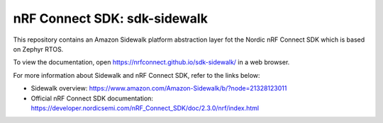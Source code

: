 nRF Connect SDK: sdk-sidewalk
#############################

This repository contains an Amazon Sidewalk platform abstraction layer fot the Nordic nRF Connect SDK which is based on Zephyr RTOS.

To view the documentation, open https://nrfconnect.github.io/sdk-sidewalk/ in a web browser.

For more information about Sidewalk and nRF Connect SDK, refer to the links below:

* Sidewalk overview: https://www.amazon.com/Amazon-Sidewalk/b/?node=21328123011

* Official nRF Connect SDK documentation: https://developer.nordicsemi.com/nRF_Connect_SDK/doc/2.3.0/nrf/index.html
